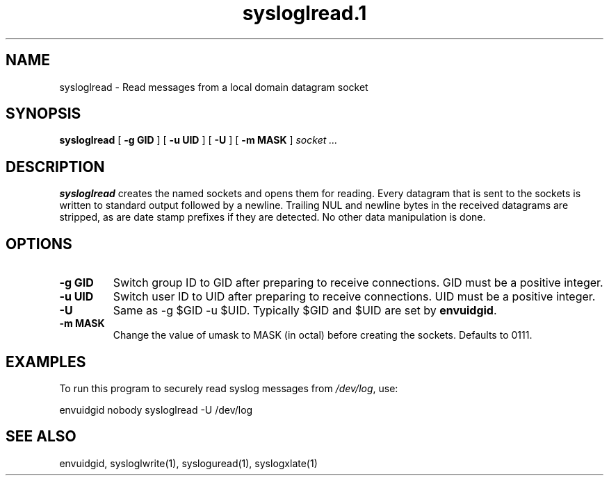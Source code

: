 .TH sysloglread.1
.SH NAME
sysloglread \- Read messages from a local domain datagram socket
.SH SYNOPSIS
.B sysloglread
[
.B \-g GID
] [
.B \-u UID
] [
.B \-U
] [
.B \-m MASK
]
.I socket ...
.SH DESCRIPTION
.B sysloglread
creates the named sockets and opens them for reading.
Every datagram that is sent to the sockets is written to standard
output followed by a newline.
Trailing NUL and newline bytes in the received datagrams are stripped,
as are date stamp prefixes if they are detected.
No other data manipulation is done.
.SH OPTIONS
.TP
.B \-g GID
Switch group ID to GID after preparing to receive connections.
GID must be a positive integer.
.TP
.B \-u UID
Switch user ID to UID after preparing to receive connections.
UID must be a positive integer.
.TP
.B \-U
Same as -g $GID -u $UID.
Typically $GID and $UID are set by
.BR envuidgid .
.TP
.B \-m MASK
Change the value of umask to MASK (in octal) before creating the
sockets.
Defaults to 0111.
.SH EXAMPLES
To run this program to securely read syslog messages from
.IR /dev/log ,
use:

.EX
envuidgid nobody sysloglread -U /dev/log
.EE
.SH SEE ALSO
envuidgid,
sysloglwrite(1),
sysloguread(1),
syslogxlate(1)
